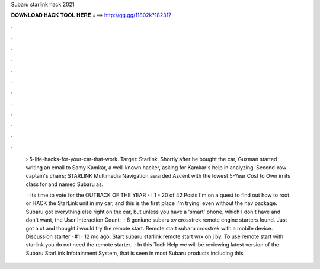 Subaru starlink hack 2021



𝐃𝐎𝐖𝐍𝐋𝐎𝐀𝐃 𝐇𝐀𝐂𝐊 𝐓𝐎𝐎𝐋 𝐇𝐄𝐑𝐄 ===> http://gg.gg/11802k?182317



.



.



.



.



.



.



.



.



.



.



.



.

 › 5-life-hacks-for-your-car-that-work. Target: Starlink. Shortly after he bought the car, Guzman started writing an email to Samy Kamkar, a well-known hacker, asking for Kamkar's help in analyzing. Second-row captain's chairs; STARLINK Multimedia Navigation awarded Ascent with the lowest 5-Year Cost to Own in its class for and named Subaru as.
 
  · Its time to vote for the OUTBACK OF THE YEAR - ! 1 - 20 of 42 Posts I'm on a quest to find out how to root or HACK the StarLink unit in my car, and this is the first place I'm trying. even without the nav package. Subaru got everything else right on the car, but unless you have a 'smart' phone, which I don't have and don't want, the User Interaction Count:   · 6 geniune subaru xv crosstrek remote engine starters found. Just got a xt and thought i would try the remote start. Remote start subaru crosstrek with a mobile device. Discussion starter · #1 · 12 mo ago. Start subaru starlink remote start wrx on j by. To use remote start with starlink you do not need the remote starter.  · In this Tech Help we will be reviewing latest version of the Subaru StarLink Infotainment System, that is seen in most Subaru products including this 
